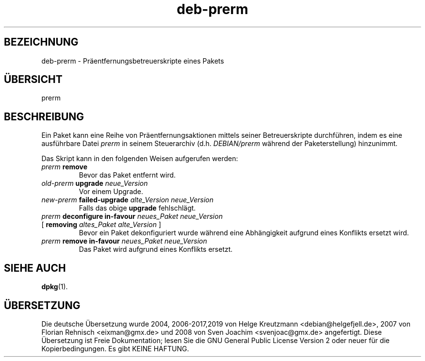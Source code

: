 .\" dpkg manual page - deb-prerm(5)
.\"
.\" Copyright © 2016 Guillem Jover <guillem@debian.org>
.\"
.\" This is free software; you can redistribute it and/or modify
.\" it under the terms of the GNU General Public License as published by
.\" the Free Software Foundation; either version 2 of the License, or
.\" (at your option) any later version.
.\"
.\" This is distributed in the hope that it will be useful,
.\" but WITHOUT ANY WARRANTY; without even the implied warranty of
.\" MERCHANTABILITY or FITNESS FOR A PARTICULAR PURPOSE.  See the
.\" GNU General Public License for more details.
.\"
.\" You should have received a copy of the GNU General Public License
.\" along with this program.  If not, see <https://www.gnu.org/licenses/>.
.
.\"*******************************************************************
.\"
.\" This file was generated with po4a. Translate the source file.
.\"
.\"*******************************************************************
.TH deb\-prerm 5 %RELEASE_DATE% %VERSION% dpkg\-Programmsammlung
.nh
.SH BEZEICHNUNG
deb\-prerm \- Präentfernungsbetreuerskripte eines Pakets
.
.SH ÜBERSICHT
prerm
.
.SH BESCHREIBUNG
Ein Paket kann eine Reihe von Präentfernungsaktionen mittels seiner
Betreuerskripte durchführen, indem es eine ausführbare Datei \fIprerm\fP in
seinem Steuerarchiv (d.h. \fIDEBIAN/prerm\fP während der Paketerstellung)
hinzunimmt.
.PP
Das Skript kann in den folgenden Weisen aufgerufen werden:
.TP 
\fIprerm\fP \fBremove\fP
Bevor das Paket entfernt wird.
.TP 
\fIold\-prerm\fP \fBupgrade\fP \fIneue_Version\fP
Vor einem Upgrade.
.TP 
\fInew\-prerm\fP \fBfailed\-upgrade\fP \fIalte_Version neue_Version\fP
Falls das obige \fBupgrade\fP fehlschlägt.
.TP 
\fIprerm\fP \fBdeconfigure in\-favour\fP \fIneues_Paket neue_Version\fP
.TQ
    [ \fBremoving\fP \fIaltes_Paket alte_Version\fP ]
Bevor ein Paket dekonfiguriert wurde während eine Abhängigkeit aufgrund
eines Konflikts ersetzt wird.
.TP 
\fIprerm\fP \fBremove in\-favour\fP \fIneues_Paket neue_Version\fP
Das Paket wird aufgrund eines Konflikts ersetzt.
.
.SH "SIEHE AUCH"
\fBdpkg\fP(1).
.SH ÜBERSETZUNG
Die deutsche Übersetzung wurde 2004, 2006-2017,2019 von Helge Kreutzmann
<debian@helgefjell.de>, 2007 von Florian Rehnisch <eixman@gmx.de> und
2008 von Sven Joachim <svenjoac@gmx.de>
angefertigt. Diese Übersetzung ist Freie Dokumentation; lesen Sie die
GNU General Public License Version 2 oder neuer für die Kopierbedingungen.
Es gibt KEINE HAFTUNG.
